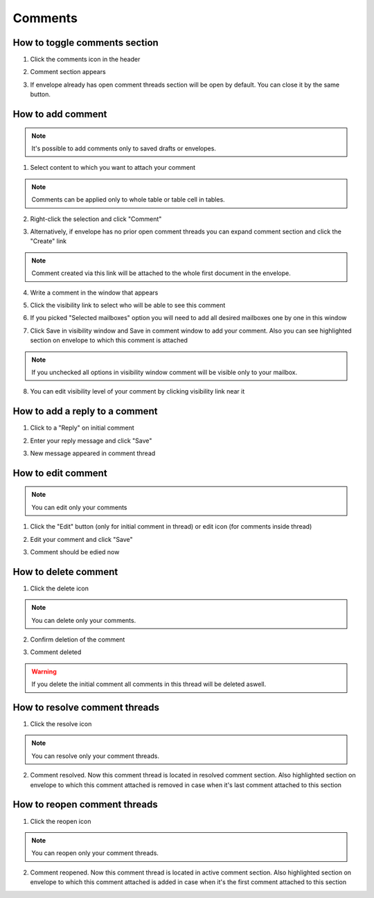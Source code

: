 ========
Comments
========

How to toggle comments section
==============================

1. Click the comments icon in the header

.. image:: pic_comments/ToggleComment/ToggleCommentSection1.png
   :width: 600
   :align: center

2. Comment section appears

.. image:: pic_comments/ToggleComment/ToggleCommentSection2.png
   :width: 600
   :align: center

3. If envelope already has open comment threads section will be open by default. You can close it by the same button.

How to add comment
==================

.. note:: It's possible to add comments only to saved drafts or envelopes.

1. Select content to which you want to attach your comment

.. image:: pic_comments/AddComment/AddCommentStep1.png
   :width: 600
   :align: center

.. note:: Comments can be applied only to whole table or table cell in tables.

2. Right-click the selection and click "Comment"

.. image:: pic_comments/AddComment/AddCommentStep2.png
   :width: 600
   :align: center

3. Alternatively, if envelope has no prior open comment threads you can expand comment section and click the "Create" link

.. image:: pic_comments/AddComment/AddCommentStep3.png
   :width: 600
   :align: center

.. note:: Comment created via this link will be attached to the whole first document in the envelope.

4. Write a comment in the window that appears

.. image:: pic_comments/AddComment/AddCommentStep4.png
   :width: 600
   :align: center
   
5. Click the visibility link to select who will be able to see this comment

.. image:: pic_comments/AddComment/AddCommentStep5.png
   :width: 600
   :align: center
   
6. If you picked "Selected mailboxes" option you will need to add all desired mailboxes one by one in this window

.. image:: pic_comments/AddComment/AddCommentStep6.png
   :width: 600
   :align: center

7. Click Save in visibility window and Save in comment window to add your comment. Also you can see highlighted section on envelope to which this comment is attached

.. image:: pic_comments/AddComment/AddCommentStep7.png
   :width: 600
   :align: center

.. note:: If you unchecked all options in visibility window comment will be visible only to your mailbox.
   
8. You can edit visibility level of your comment by clicking visibility link near it

.. image:: pic_comments/AddComment/AddCommentStep8.png
   :width: 600
   :align: center

How to add a reply to a comment
===============================

1. Click to a "Reply" on initial comment

.. image:: pic_comments/ReplyMessage/ReplyMessage1.png
   :width: 600
   :align: center

2. Enter your reply message and click "Save"

.. image:: pic_comments/ReplyMessage/ReplyMessage2.png
   :width: 600
   :align: center

3. New message appeared in comment thread

.. image:: pic_comments/ReplyMessage/ReplyMessage3.png
   :width: 600
   :align: center

How to edit comment
===================

.. note:: You can edit only your comments

1. Click the "Edit" button (only for initial comment in thread) or edit icon (for comments inside thread)

.. image:: pic_comments/EditComment/EditComment1.png
   :width: 600
   :align: center

2. Edit your comment and click "Save"

.. image:: pic_comments/EditComment/EditComment2.png
   :width: 600
   :align: center

3. Comment should be edied now

.. image:: pic_comments/EditComment/EditComment3.png
   :width: 600
   :align: center

How to delete comment
=====================

1. Click the delete icon

.. image:: pic_comments/DeleteComment/DeleteComment1.png
   :width: 600
   :align: center

.. note:: You can delete only your comments.

2. Confirm deletion of the comment

.. image:: pic_comments/DeleteComment/DeleteComment2.png
   :width: 600
   :align: center

3. Comment deleted

.. image:: pic_comments/DeleteComment/DeleteComment3.png
   :width: 600
   :align: center

.. warning:: If you delete the initial comment all comments in this thread will be deleted aswell.

How to resolve comment threads
==============================

1. Click the resolve icon

.. image:: pic_comments/resolveComment/resolveComment1.png
   :width: 600
   :align: center

.. note:: You can resolve only your comment threads.

2. Comment resolved. Now this comment thread is located in resolved comment section. Also highlighted section on envelope to which this comment attached is removed in case when it's last comment attached to this section

.. image:: pic_comments/resolveComment/resolveComment2.png
   :width: 600
   :align: center

How to reopen comment threads
=============================

1. Click the reopen icon

.. image:: pic_comments/ReopenComment/ReopenComment1.png
   :width: 600
   :align: center

.. note:: You can reopen only your comment threads.

2. Comment reopened. Now this comment thread is located in active comment section. Also highlighted section on envelope to which this comment attached is added in case when it's the first comment attached to this section

.. image:: pic_comments/ReopenComment/ReopenComment2.png
   :width: 600
   :align: center